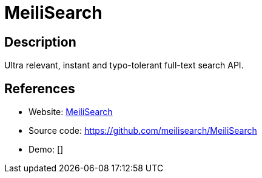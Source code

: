 = MeiliSearch

:Name:          MeiliSearch
:Language:      MeiliSearch
:License:       MIT
:Topic:         Search Engines
:Category:      
:Subcategory:   

// END-OF-HEADER. DO NOT MODIFY OR DELETE THIS LINE

== Description

Ultra relevant, instant and typo-tolerant full-text search API.

== References

* Website: https://meilisearch.com[MeiliSearch]
* Source code: https://github.com/meilisearch/MeiliSearch[https://github.com/meilisearch/MeiliSearch]
* Demo: []
